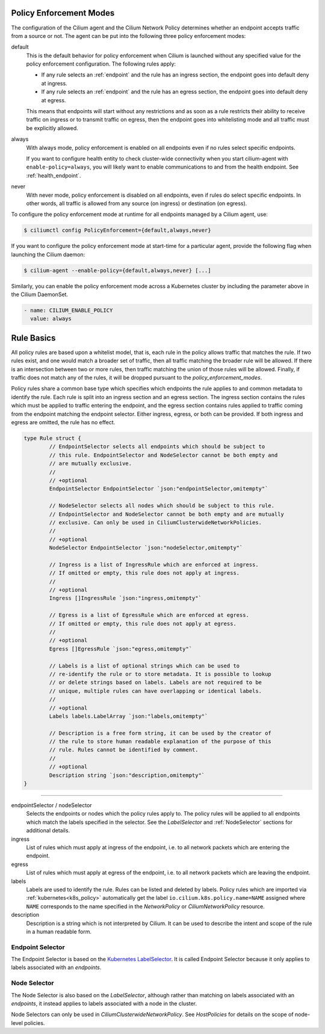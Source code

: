 .. only:: not (epub or latex or html)

    WARNING: You are looking at unreleased Cilium documentation.
    Please use the official rendered version released here:
    https://docs.cilium.io

.. _policy_guide:

.. _policy_enforcement_modes:

Policy Enforcement Modes
========================

The configuration of the Cilium agent and the Cilium Network Policy determines whether an endpoint accepts traffic from a source or not. The agent can be put into the following three policy enforcement modes:

default
  This is the default behavior for policy enforcement when Cilium is launched without
  any specified value for the policy enforcement configuration. The following rules
  apply:

  * If any rule selects an :ref:`endpoint` and the rule has an ingress
    section, the endpoint goes into default deny at ingress.
  * If any rule selects an :ref:`endpoint` and the rule has an egress section, the
    endpoint goes into default deny at egress.

  This means that endpoints will start without any restrictions and as soon as
  a rule restricts their ability to receive traffic on ingress or to transmit
  traffic on egress, then the endpoint goes into whitelisting mode and all
  traffic must be explicitly allowed.

always
  With always mode, policy enforcement is enabled on all endpoints even if no
  rules select specific endpoints.

  If you want to configure health entity to check cluster-wide connectivity when 
  you start cilium-agent with ``enable-policy=always``, you will likely want to
  enable communications to and from the health endpoint. See :ref:`health_endpoint`.

never
  With never mode, policy enforcement is disabled on all endpoints, even if
  rules do select specific endpoints. In other words, all traffic is allowed
  from any source (on ingress) or destination (on egress).

To configure the policy enforcement mode at runtime for all endpoints managed by a Cilium agent, use:

.. code-block:: shell-session

    $ ciliumctl config PolicyEnforcement={default,always,never}

If you want to configure the policy enforcement mode at start-time for a particular agent, provide the following flag when launching the Cilium
daemon:

.. code-block:: shell-session

    $ cilium-agent --enable-policy={default,always,never} [...]

Similarly, you can enable the policy enforcement mode across a Kubernetes cluster by including the parameter above in the Cilium DaemonSet.

.. code-block:: yaml

    - name: CILIUM_ENABLE_POLICY
      value: always


.. _policy_rule:

Rule Basics
===========

All policy rules are based upon a whitelist model, that is, each rule in the
policy allows traffic that matches the rule. If two rules exist, and one
would match a broader set of traffic, then all traffic matching the broader
rule will be allowed. If there is an intersection between two or more rules,
then traffic matching the union of those rules will be allowed. Finally, if
traffic does not match any of the rules, it will be dropped pursuant to the
`policy_enforcement_modes`.

Policy rules share a common base type which specifies which endpoints the
rule applies to and common metadata to identify the rule. Each rule is split
into an ingress section and an egress section. The ingress section contains
the rules which must be applied to traffic entering the endpoint, and the
egress section contains rules applied to traffic coming from the endpoint
matching the endpoint selector. Either ingress, egress, or both can be
provided. If both ingress and egress are omitted, the rule has no effect.

.. code-block:: go

        type Rule struct {
                // EndpointSelector selects all endpoints which should be subject to
                // this rule. EndpointSelector and NodeSelector cannot be both empty and
                // are mutually exclusive.
                //
                // +optional
                EndpointSelector EndpointSelector `json:"endpointSelector,omitempty"`

                // NodeSelector selects all nodes which should be subject to this rule.
                // EndpointSelector and NodeSelector cannot be both empty and are mutually
                // exclusive. Can only be used in CiliumClusterwideNetworkPolicies.
                //
                // +optional
                NodeSelector EndpointSelector `json:"nodeSelector,omitempty"`

                // Ingress is a list of IngressRule which are enforced at ingress.
                // If omitted or empty, this rule does not apply at ingress.
                //
                // +optional
                Ingress []IngressRule `json:"ingress,omitempty"`

                // Egress is a list of EgressRule which are enforced at egress.
                // If omitted or empty, this rule does not apply at egress.
                //
                // +optional
                Egress []EgressRule `json:"egress,omitempty"`

                // Labels is a list of optional strings which can be used to
                // re-identify the rule or to store metadata. It is possible to lookup
                // or delete strings based on labels. Labels are not required to be
                // unique, multiple rules can have overlapping or identical labels.
                //
                // +optional
                Labels labels.LabelArray `json:"labels,omitempty"`

                // Description is a free form string, it can be used by the creator of
                // the rule to store human readable explanation of the purpose of this
                // rule. Rules cannot be identified by comment.
                //
                // +optional
                Description string `json:"description,omitempty"`
        }

----

endpointSelector / nodeSelector
  Selects the endpoints or nodes which the policy rules apply to. The policy
  rules will be applied to all endpoints which match the labels specified in
  the selector. See the `LabelSelector` and :ref:`NodeSelector` sections for
  additional details.

ingress
  List of rules which must apply at ingress of the endpoint, i.e. to all
  network packets which are entering the endpoint.

egress
  List of rules which must apply at egress of the endpoint, i.e. to all network
  packets which are leaving the endpoint.

labels
  Labels are used to identify the rule. Rules can be listed and deleted by
  labels. Policy rules which are imported via :ref:`kubernetes<k8s_policy>`
  automatically get the label ``io.cilium.k8s.policy.name=NAME`` assigned where
  ``NAME`` corresponds to the name specified in the `NetworkPolicy` or
  `CiliumNetworkPolicy` resource.

description
  Description is a string which is not interpreted by Cilium. It can be used to
  describe the intent and scope of the rule in a human readable form.

.. _label_selector:
.. _LabelSelector:
.. _EndpointSelector:

Endpoint Selector
-----------------

The Endpoint Selector is based on the `Kubernetes LabelSelector
<https://kubernetes.io/docs/concepts/overview/working-with-objects/labels/#label-selectors>`_.
It is called Endpoint Selector because it only applies to labels associated
with an `endpoints`.

.. _NodeSelector:

Node Selector
-------------

The Node Selector is also based on the `LabelSelector`, although rather than
matching on labels associated with an `endpoints`, it instead applies to labels
associated with a node in the cluster.

Node Selectors can only be used in `CiliumClusterwideNetworkPolicy`. See
`HostPolicies` for details on the scope of node-level policies.
